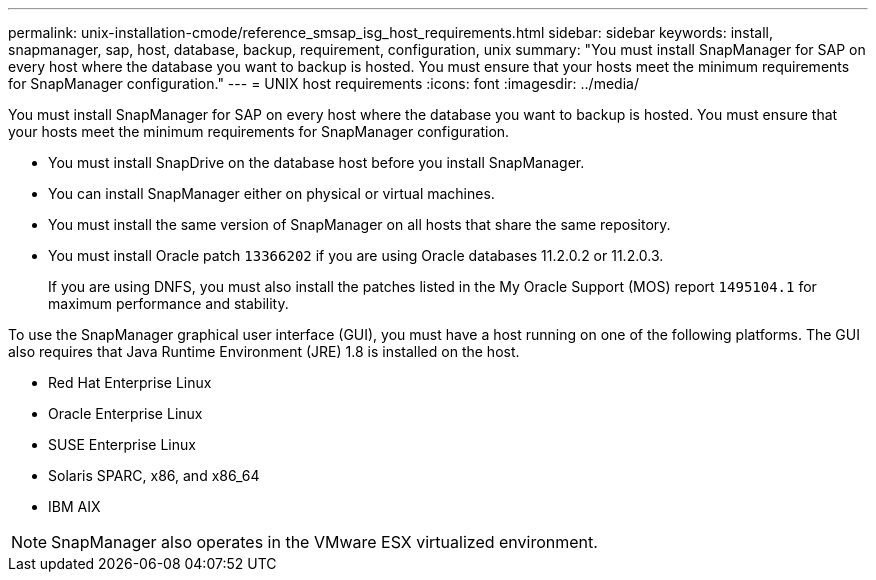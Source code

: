 ---
permalink: unix-installation-cmode/reference_smsap_isg_host_requirements.html
sidebar: sidebar
keywords: install, snapmanager, sap, host, database, backup, requirement, configuration, unix
summary: "You must install SnapManager for SAP on every host where the database you want to backup is hosted. You must ensure that your hosts meet the minimum requirements for SnapManager configuration."
---
= UNIX host requirements
:icons: font
:imagesdir: ../media/

[.lead]
You must install SnapManager for SAP on every host where the database you want to backup is hosted. You must ensure that your hosts meet the minimum requirements for SnapManager configuration.

* You must install SnapDrive on the database host before you install SnapManager.
* You can install SnapManager either on physical or virtual machines.
* You must install the same version of SnapManager on all hosts that share the same repository.
* You must install Oracle patch `13366202` if you are using Oracle databases 11.2.0.2 or 11.2.0.3.
+
If you are using DNFS, you must also install the patches listed in the My Oracle Support (MOS) report `1495104.1` for maximum performance and stability.

To use the SnapManager graphical user interface (GUI), you must have a host running on one of the following platforms. The GUI also requires that Java Runtime Environment (JRE) 1.8 is installed on the host.

* Red Hat Enterprise Linux
* Oracle Enterprise Linux
* SUSE Enterprise Linux
* Solaris SPARC, x86, and x86_64
* IBM AIX

NOTE: SnapManager also operates in the VMware ESX virtualized environment.
